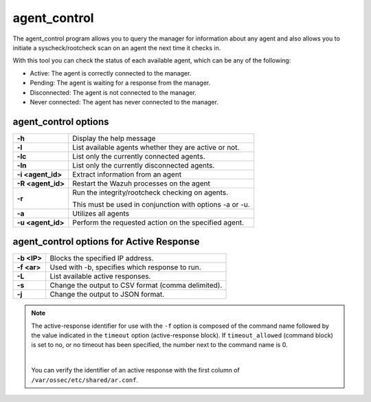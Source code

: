 .. Copyright (C) 2015, Wazuh, Inc.

.. meta::
    :description: Learn how the agent_control program allows you to query the manager for information about any agent and initiate a syscheck/rootcheck scan on an agent. 

.. _agent_control:

agent_control
=============

The agent_control program allows you to query the manager for information about any agent and also allows you to initiate a syscheck/rootcheck scan on an agent the next time it checks in.

With this tool you can check the status of each available agent, which can be any of the following:

- Active: The agent is correctly connected to the manager.
- Pending: The agent is waiting for a response from the manager.
- Disconnected: The agent is not connected to the manager.
- Never connected: The agent has never connected to the manager.

agent_control options
---------------------

+-------------------+---------------------------------------------------------+
| **-h**            | Display the help message                                |
+-------------------+---------------------------------------------------------+
| **-l**            | List available agents whether they are active or not.   |
+-------------------+---------------------------------------------------------+
| **-lc**           | List only the currently connected agents.               |
+-------------------+---------------------------------------------------------+
| **-ln**           | List only the currently disconnected agents.            |
+-------------------+---------------------------------------------------------+
| **-i <agent_id>** | Extract information from an agent                       |
+-------------------+---------------------------------------------------------+
| **-R <agent_id>** | Restart the Wazuh processes on the agent                |
+-------------------+---------------------------------------------------------+
| **-r**            | Run the integrity/rootcheck checking on agents.         |
|                   |                                                         |
|                   | This must be used in conjunction with options -a or -u. |
+-------------------+---------------------------------------------------------+
| **-a**            | Utilizes all agents                                     |
+-------------------+---------------------------------------------------------+
| **-u <agent_id>** | Perform the requested action on the specified agent.    |
+-------------------+---------------------------------------------------------+

agent_control options for Active Response
-----------------------------------------

+-------------------+---------------------------------------------------------+
| **-b <IP>**       | Blocks the specified IP address.                        |
+-------------------+---------------------------------------------------------+
| **-f <ar>**       | Used with -b, specifies which response to run.          |
+-------------------+---------------------------------------------------------+
| **-L**            | List available active responses.                        |
+-------------------+---------------------------------------------------------+
| **-s**            | Change the output to CSV format (comma delimited).      |
+-------------------+---------------------------------------------------------+
| **-j**            | Change the output to JSON format.                       |
+-------------------+---------------------------------------------------------+

.. note::

    The active-response identifier for use with the ``-f`` option is composed of the command name followed by the value indicated in the ``timeout`` option (active-response block). If ``timeout_allowed`` (command block) is set to no, or no timeout has been specified, the number next to the command name is 0.

    |

    You can verify the identifier of an active response with the first column of ``/var/ossec/etc/shared/ar.conf``.

